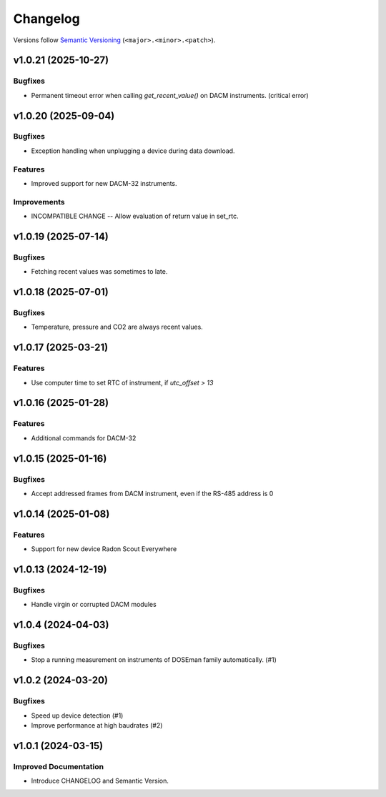 Changelog
=========

Versions follow `Semantic Versioning <https://semver.org/>`_ (``<major>.<minor>.<patch>``).

.. towncrier release notes start

v1.0.21 (2025-10-27)
--------------------

Bugfixes
^^^^^^^^

- Permanent timeout error when calling `get_recent_value()` on DACM instruments.
  (critical error)

v1.0.20 (2025-09-04)
--------------------

Bugfixes
^^^^^^^^

- Exception handling when unplugging a device during data download.

Features
^^^^^^^^

- Improved support for new DACM-32 instruments.

Improvements
^^^^^^^^^^^^

- INCOMPATIBLE CHANGE -- Allow evaluation of return value in set_rtc.

v1.0.19 (2025-07-14)
--------------------

Bugfixes
^^^^^^^^

- Fetching recent values was sometimes to late.

v1.0.18 (2025-07-01)
--------------------

Bugfixes
^^^^^^^^

- Temperature, pressure and CO2 are always recent values.

v1.0.17 (2025-03-21)
--------------------

Features
^^^^^^^^

- Use computer time to set RTC of instrument, if `utc_offset > 13`

v1.0.16 (2025-01-28)
--------------------

Features
^^^^^^^^

- Additional commands for DACM-32

v1.0.15 (2025-01-16)
--------------------

Bugfixes
^^^^^^^^

- Accept addressed frames from DACM instrument, even if the RS-485 address is 0

v1.0.14 (2025-01-08)
--------------------

Features
^^^^^^^^

- Support for new device Radon Scout Everywhere

v1.0.13 (2024-12-19)
--------------------

Bugfixes
^^^^^^^^

- Handle virgin or corrupted DACM modules


v1.0.4 (2024-04-03)
-------------------

Bugfixes
^^^^^^^^

- Stop a running measurement on instruments of DOSEman family automatically. (#1)


v1.0.2 (2024-03-20)
-------------------

Bugfixes
^^^^^^^^

- Speed up device detection (#1)
- Improve performance at high baudrates (#2)


v1.0.1 (2024-03-15)
-------------------

Improved Documentation
^^^^^^^^^^^^^^^^^^^^^^

- Introduce CHANGELOG and Semantic Version.

